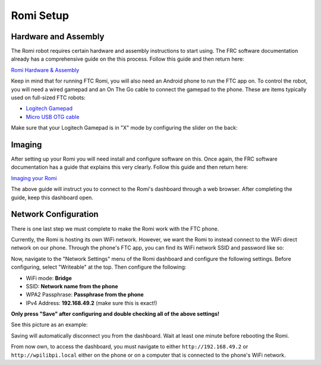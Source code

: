 Romi Setup
==========

Hardware and Assembly
---------------------
The Romi robot requires certain hardware and assembly instructions to start using.
The FRC software documentation already has a comprehensive guide on the this process.
Follow this guide and then return here:

`Romi Hardware & Assembly <https://docs.wpilib.org/en/stable/docs/romi-robot/hardware.html>`_

Keep in mind that for running FTC Romi, you will also need an Android phone to run the FTC app on.
To control the robot, you will need a wired gamepad and an On The Go cable to connect the gamepad to the phone.
These are items typically used on full-sized FTC robots:

- `Logitech Gamepad <https://www.amazon.com/Logitech-940-000110-Gamepad-F310/dp/B003VAHYQY>`_
- `Micro USB OTG cable <https://www.amazon.com/UGREEN-Adapter-Samsung-Controller-Android/dp/B00N9S9Z0G/>`_

Make sure that your Logitech Gamepad is in "X" mode by configuring the slider on the back:

.. image:: images/logitech_back.jpeg
   :scale: 25 %
   :alt: Back of Logitech Gamepad

Imaging
-------
After setting up your Romi you will need install and configure software on this.
Once again, the FRC software documentation has a guide that explains this very clearly.
Follow this guide and then return here:

`Imaging your Romi <https://docs.wpilib.org/en/stable/docs/romi-robot/imaging-romi.html>`_

The above guide will instruct you to connect to the Romi's dashboard through a web browser.
After completing the guide, keep this dashboard open.

Network Configuration
---------------------
There is one last step we must complete to make the Romi work with the FTC phone.

Currently, the Romi is hosting its own WiFi network.
However, we want the Romi to instead connect to the WiFi direct network on our phone.
Through the phone's FTC app, you can find its WiFi network SSID and password like so:

.. image:: images/menu.png
   :scale: 25 %
   :alt:

.. image:: images/program_and_manage.png
   :scale: 25 %
   :alt:

.. image:: images/connection.png
   :scale: 25 %
   :alt:

Now, navigate to the "Network Settings" menu of the Romi dashboard and configure the following settings.
Before configuring, select "Writeable" at the top. Then configure the following:

- WiFi mode: **Bridge**
- SSID: **Network name from the phone**
- WPA2 Passphrase: **Passphrase from the phone**
- IPv4 Address: **192.168.49.2** (make sure this is exact!)

**Only press "Save" after configuring and double checking all of the above settings!**

See this picture as an example:

.. image:: images/wifi.png
   :alt:

Saving will automatically disconnect you from the dashboard.
Wait at least one minute before rebooting the Romi.

From now own, to access the dashboard, you must navigate to either ``http://192.168.49.2`` or ``http://wpilibpi.local``
either on the phone or on a computer that is connected to the phone's WiFi network.






